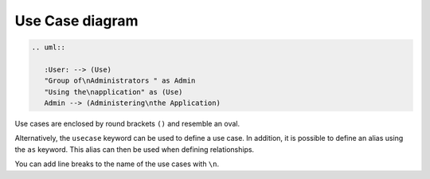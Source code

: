 Use Case diagram
================

.. uml::
    
   :User: --> (Use)
   "Group of\nAdministrators " as Admin
   "Using the\napplication" as (Use)
   Admin --> (Administering\nthe Application)

.. code-block:: rest

   .. uml::
    
      :User: --> (Use)
      "Group of\nAdministrators " as Admin
      "Using the\napplication" as (Use)
      Admin --> (Administering\nthe Application)

Use cases are enclosed by round brackets ``()`` and resemble an oval.

Alternatively, the ``usecase`` keyword can be used to define a use case. In
addition, it is possible to define an alias using the ``as`` keyword. This alias
can then be used when defining relationships.

You can add line breaks to the name of the use cases with ``\n``.
